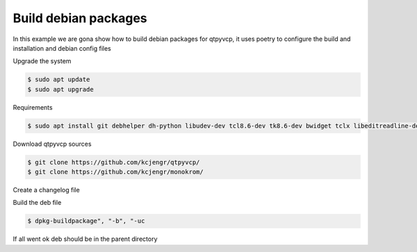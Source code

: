 =====================
Build debian packages
=====================


In this example we are gona show how to build debian packages for qtpyvcp, it uses poetry to configure the build and installation and debian config files



Upgrade the system


.. code:: sh

	$ sudo apt update
	$ sudo apt upgrade


Requirements


.. code:: sh

	$ sudo apt install git debhelper dh-python libudev-dev tcl8.6-dev tk8.6-dev bwidget tclx libeditreadline-dev asciidoc dblatex docbook-xsl dvipng ghostscript graphviz groff imagemagick inkscape python3-lxml source-highlight w3c-linkchecker xsltproc texlive-extra-utils texlive-font-utils texlive-fonts-recommended texlive-lang-cyrillic texlive-lang-french texlive-lang-german texlive-lang-polish texlive-lang-spanish texlive-latex-recommended asciidoc-dblatex python3-dev python3-tk libxmu-dev libglu1-mesa-dev libgl1-mesa-dev libgtk2.0-dev libgtk-3-dev gettext intltool autoconf libboost-python-dev libmodbus-dev libusb-1.0-0-dev psmisc yapps2 libepoxy-dev python3-xlib python3-pyqt5 python3-dbus.mainloop.pyqt5 python3-pyqt5.qtopengl python3-pyqt5.qsci python3-pyqt5.qtmultimedia python3-pyqt5.qtquick qml-module-qtquick-controls gstreamer1.0-plugins-bad  libqt5multimedia5-plugins pyqt5-dev-tools python3-dev python3-setuptools python3-wheel python3-pip python3-yapps dpkg-dev python3-serial libtk-img qttools5-dev qttools5-dev-tools python3-wheel espeak espeak-data espeak-ng freeglut3 gdal-data gstreamer1.0-tools libaec0 libarmadillo10 libarpack2 libcfitsio9 libcharls2 libdap27 libdapclient6v5 libespeak1 libfreexl1 libfyba0 libgdcm3.0 libgeos-c1v5 libgeotiff5 libgif7 libgtksourceview-3.0-dev libhdf4-0-alt libhdf5-103-1 libhdf5-hl-100 libimagequant0 libkmlbase1 libkmldom1 libkmlengine1 liblept5 libmariadb3 libminizip1 libodbc1 libogdi4.1 libportaudio2 libpq5 libprotobuf23 libqhull8.0 librttopo1 libsocket++1 libspatialite7 libsuperlu5 libsz2 libtbb2 libtesseract4 liburiparser1 libxerces-c3.2 libxml2-dev mariadb-common mesa-utils mysql-common odbcinst odbcinst1debian2 proj-bin proj-data python3-configobj python3-espeak python3-gi-cairo python3-olefile python3-opencv python3-opengl python3-pil python3-pil.imagetk python3-pyqt5.qtsvg python3-pyqt5.qtwebkit tcl-tclreadline geotiff-bin gdal-bin glew-utils libgtksourceview-3.0-doc libhdf4-doc libhdf4-alt-dev hdf4-tools odbc-postgresql tdsodbc ogdi-bin python-configobj-doc libgle3 python-pil-doc python3-sqlalchemy


Download qtpyvcp sources


.. code:: sh

   $ git clone https://github.com/kcjengr/qtpyvcp/
   $ git clone https://github.com/kcjengr/monokrom/
   
 

Create a changelog file


.. code:: sh
   $ cd qtpyvcp
   $ dch --create --distribution unstable --package qtpyvcp --newversion 0.1-2 Experimental Release version."


Build the deb file


.. code:: sh

   $ dpkg-buildpackage", "-b", "-uc


If all went ok deb should be in the parent directory
